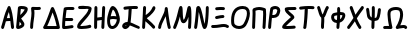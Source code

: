 SplineFontDB: 3.2
FontName: SingScript.sg_greek
FullName: SingScript.sg "greek" module
FamilyName: SingScript.sg
Weight: Regular
Copyright: Copyright (c) 2025, 05524F.sg (Singapore)
Version: v2
ItalicAngle: 0
UnderlinePosition: -100
UnderlineWidth: 67
Ascent: 600
Descent: 300
InvalidEm: 0
sfntRevision: 0x00010000
LayerCount: 2
Layer: 0 0 "Back" 1
Layer: 1 0 "Fore" 0
XUID: [1021 768 647112374 32286]
StyleMap: 0x0040
FSType: 0
OS2Version: 4
OS2_WeightWidthSlopeOnly: 0
OS2_UseTypoMetrics: 1
CreationTime: 1740441635
ModificationTime: 1753223858
PfmFamily: 65
TTFWeight: 400
TTFWidth: 5
LineGap: 81
VLineGap: 0
Panose: 3 0 5 3 0 0 0 0 0 0
OS2TypoAscent: 600
OS2TypoAOffset: 0
OS2TypoDescent: -300
OS2TypoDOffset: 0
OS2TypoLinegap: 81
OS2WinAscent: 590
OS2WinAOffset: 0
OS2WinDescent: 233
OS2WinDOffset: 0
HheadAscent: 590
HheadAOffset: 0
HheadDescent: -233
HheadDOffset: 0
OS2SubXSize: 585
OS2SubYSize: 630
OS2SubXOff: 0
OS2SubYOff: 126
OS2SupXSize: 585
OS2SupYSize: 630
OS2SupXOff: 0
OS2SupYOff: 432
OS2StrikeYSize: 44
OS2StrikeYPos: 232
OS2CapHeight: 467
OS2XHeight: 300
OS2Vendor: '5524'
OS2CodePages: 00000001.00000000
OS2UnicodeRanges: 80000003.10000000.00000000.00000000
MarkAttachClasses: 1
DEI: 91125
LangName: 1033 "" "" "" "" "" "Version v2"
Encoding: Custom
UnicodeInterp: none
NameList: AGL For New Fonts
DisplaySize: -48
AntiAlias: 1
FitToEm: 0
WidthSeparation: 50
WinInfo: 0 27 3
BeginPrivate: 6
BlueValues 21 [0 0 300 300 467 467]
OtherBlues 11 [-233 -233]
StdHW 4 [67]
StdVW 4 [67]
StemSnapH 33 [52 59 63 67 73 78 86 93 159 167]
StemSnapV 4 [67]
EndPrivate
Grid
0 -200 m 24
 351 -200 549 -200 900 -200 c 1048
0 -233 m 24
 351 -233 549 -233 900 -233 c 1048
250 211 m 24
 289 211 311 211 350 211 c 1048
250 100 m 24
 289 100 311 100 350 100 c 1048
250 -100 m 24
 289 -100 311 -100 350 -100 c 1048
250 -255 m 24
 289 -255 311 -255 350 -255 c 1048
100 511 m 24
 139 511 161 511 200 511 c 1048
100 400 m 24
 139 400 161 400 200 400 c 1048
100 200 m 24
 139 200 161 200 200 200 c 1048
100 45 m 24
 139 45 161 45 200 45 c 1048
0 433 m 24
 349 433 549 433 900 433 c 1048
0 467 m 24
 350 467 549 467 900 467 c 1048
0 267 m 24
 350 267 549 267 900 267 c 1048
0 300 m 24
 350 300 549 300 900 300 c 1048
0 33 m 24
 351 33 549 33 900 33 c 1048
0 0 m 24
 351 0 549 0 900 0 c 1048
EndSplineSet
TeXData: 1 0 0 346030 173015 115343 0 1048576 115343 783286 444596 497025 792723 393216 433062 380633 303038 157286 324010 404750 52429 2506097 1059062 262144
BeginChars: 24 24

StartChar: Alpha
Encoding: 0 913 0
Width: 341
Flags: W
HStem: 0 21G<50 66 273.5 291> 154 66<154.701 224> 447 20G<199 211.5>
VStem: 25 65<3.5332 44.8608>
LayerCount: 2
Fore
SplineSet
25 34 m 0
 25 37 25 39 26 40 c 0
 27 41 28 42 28 45 c 0
 47 97 57 130 74 186 c 0
 113 317 135 375 175 449 c 0
 183 461 193 467 205 467 c 0
 218 467 231 458 236 445 c 0
 271 349 285 285 302 138 c 0
 304 119 311 74 314 50 c 0
 315 41 316 34 316 34 c 0
 316 16 300 0 282 0 c 0
 265 0 251 13 249 29 c 0
 247 42 243 71 233 154 c 1
 215 154 l 2
 214 154 213 154 212 154 c 0
 211 154 210 153 209 153 c 2
 196 153 l 2
 161 152 147 151 132 147 c 1
 124 120 110 78 90 22 c 0
 85 9 73 0 59 0 c 0
 41 0 25 16 25 34 c 0
224 221 m 1
 219 261 212 296 199 344 c 1
 183 310 171 276 154 218 c 1
 165 220 170 220 207 220 c 2
 220 220 l 2
 221 220 221 220 222 220 c 0
 223 220 223 221 224 221 c 1
EndSplineSet
EndChar

StartChar: Beta
Encoding: 1 914 1
Width: 313
Flags: W
HStem: 0 73<95 133.27> 399 68<131 215.302>
VStem: 144 67<86.4524 129.572>
LayerCount: 2
Fore
SplineSet
25 42 m 0
 25 47 36 141 46 235 c 0
 56 329 66 422 66 427 c 0
 69 455 93 467 146 467 c 0
 235 467 288 443 288 402 c 0
 288 351 249 302 142 217 c 0
 141 216 141 215 140 215 c 0
 139 215 138 214 137 213 c 1
 162 188 162 188 195 144 c 0
 208 127 211 119 211 103 c 0
 211 72 195 50 157 28 c 0
 132 12 95 0 72 0 c 0
 44 0 25 17 25 42 c 0
131 399 m 1
 131 393 120 296 118 284 c 1
 143 296 209 366 218 390 c 0
 217 391 217 391 216 391 c 0
 194 397 171 400 146 400 c 2
 142 400 l 2
 141 400 141 400 140 400 c 0
 139 400 139 399 138 399 c 2
 131 399 l 1
103 152 m 1
 103 150 103 150 95 73 c 1
 103 73 136 92 144 101 c 1
 144 103 l 2
 141 112 131 124 103 152 c 1
EndSplineSet
EndChar

StartChar: Gamma
Encoding: 2 915 2
Width: 293
VWidth: 0
Flags: HW
LayerCount: 2
Fore
SplineSet
185.6953125 463.375976562 m 0
 213.630859375 463.375976562 234.072265625 466.510742188 234.5625 466.510742188 c 0
 253.053710938 466.510742188 268.06640625 451.497070312 268.06640625 433.005859375 c 0
 268.06640625 416.401367188 255.9609375 402.6015625 240.0390625 399.95703125 c 0
 222.986328125 397.114257812 204.439453125 396.375976562 185.6953125 396.375976562 c 0
 161.96875 396.375976562 138.03515625 397.704101562 119.006835938 398.749023438 c 1
 121.625 375.184570312 122.747070312 353.219726562 122.747070312 332.409179688 c 0
 122.747070312 224.874023438 93.515625 153.271484375 91.9970703125 32.5712890625 c 0
 91.767578125 14.263671875 76.845703125 -0.515625 58.5 -0.515625 c 0
 40.0107421875 -0.515625 25 14.4951171875 25 32.984375 c 0
 25 143.62109375 55.7470703125 236.255859375 55.7470703125 332.409179688 c 0
 55.7470703125 360.50390625 53.4677734375 391.038085938 47.47265625 426.364257812 c 0
 47.1708984375 428.147460938 46.9931640625 430.06640625 46.9931640625 432.0859375 c 0
 46.9931640625 450.700195312 60.96875 459.999023438 65.3330078125 462.310546875 c 0
 70.35546875 464.970703125 74.390625 467.017578125 89.6376953125 467.017578125 c 0
 109.313476562 467.017578125 148.642578125 463.375976562 185.6953125 463.375976562 c 0
EndSplineSet
EndChar

StartChar: uni0394
Encoding: 3 916 3
Width: 428
VWidth: 0
Flags: HW
LayerCount: 2
Fore
SplineSet
58.5205078125 -0.5 m 2
 39.947265625 -0.5 25 14.6337890625 25 32.99609375 c 0
 25 37.1494140625 25.82421875 44.171875 30.3916015625 51.2109375 c 0
 82.794921875 131.974609375 139.883789062 281.0625 173.770507812 370.57421875 c 0
 199.635742188 438.896484375 203.389648438 448.28125 212.0625 456.770507812 c 0
 216.544921875 461.158203125 224.521484375 466.71875 236.162109375 466.71875 c 0
 249.317382812 466.71875 259.958984375 458.14453125 264.298828125 451.721679688 c 0
 293.178710938 408.979492188 376.330078125 195.9453125 402.564453125 38.5390625 c 0
 402.868164062 36.7158203125 403.026367188 34.841796875 403.026367188 32.958984375 c 0
 403.026367188 14.6708984375 388.186523438 -0.533203125 369.4921875 -0.533203125 c 2
 58.5205078125 -0.5 l 2
329.005859375 66.5 m 1
 325.850585938 81.2646484375 298.25 207.526367188 238.321289062 351.807617188 c 1
 237.705078125 350.18359375 237.083007812 348.541992188 236.455078125 346.8828125 c 0
 208.15625 272.133789062 164.674804688 156.124023438 116.836914062 66.5 c 1
 329.005859375 66.5 l 1
EndSplineSet
EndChar

StartChar: Epsilon
Encoding: 4 917 4
Width: 329
Flags: W
HStem: 0 67<92 248.949> 168 68<104 273.515> 400 66<125.516 300.515>
VStem: 25 67<67 164.01>
LayerCount: 2
Fore
SplineSet
92 67 m 1
 132 69 198 78 230 83 c 0
 241 85 248 86 249 86 c 0
 267 86 283 70 283 52 c 0
 283 36 267 19 252 19 c 0
 219 15 212 14 198 12 c 0
 143 3 111 0 76 0 c 2
 58 0 l 2
 40 0 26 15 26 33 c 2
 26 49 l 2
 26 50 26 51 26 52 c 0
 26 53 25 54 25 55 c 0
 25 147 38 283 61 427 c 1
 61 458 90 466 208 466 c 0
 246 466 250 466 250 466 c 0
 250 466 247 466 271 465 c 0
 290 464 304 450 304 432 c 0
 304 414 288 399 270 399 c 2
 269 399 l 2
 221 400 221 400 208 400 c 2
 184 400 l 2
 180 400 176 400 172 400 c 0
 168 400 165 401 161 401 c 0
 147 401 136 400 125 398 c 1
 115 331 108 281 104 236 c 1
 243 236 l 2
 261 236 277 220 277 202 c 0
 277 184 261 168 243 168 c 2
 97 168 l 1
 93 120 92 90 92 67 c 1
EndSplineSet
EndChar

StartChar: Zeta
Encoding: 5 918 5
Width: 378
Flags: W
HStem: 0 67<97.2188 289.906> 393 67<50.2926 204.682> 400 67<54.1391 282.072>
LayerCount: 2
Fore
SplineSet
352 404 m 1xa0
 352 399 l 1
 344 333 309 282 201 180 c 0
 153 137 104 85 96 69 c 1
 116 67 117 67 126 67 c 0
 182 67 261 77 303 90 c 0
 305 91 305 91 312 91 c 0
 330 91 345 75 345 57 c 0
 345 42 335 29 321 25 c 0
 270 10 190 0 126 0 c 0
 52 0 25 15 25 57 c 0
 25 108 83 162 145 219 c 0
 205 274 267 332 283 393 c 1xc0
 263 397 235 400 206 400 c 0xa0
 178 400 143 398 83 393 c 1
 80 393 l 2
 62 393 47 409 47 427 c 0
 47 444 60 458 77 460 c 0xc0
 157 466 178 467 206 467 c 0
 308 467 353 448 353 405 c 0
 353 404 353 404 352 404 c 1xa0
EndSplineSet
EndChar

StartChar: Eta
Encoding: 6 919 6
Width: 299
Flags: W
HStem: 0 21G<50 68 213 231> 183 68<96.6828 196> 447 20G<56 74 231 249>
VStem: 28 66<4.02832 172.395 238 432.512> 188 67<3.48541 175.506> 207 67<255.041 463.515>
LayerCount: 2
Fore
SplineSet
25 34 m 0xf8
 25 50 26 142 28 234 c 0
 30 326 32 418 32 434 c 0
 32 452 47 467 65 467 c 0
 83 467 99 452 99 434 c 0
 99 403 98 324 96 238 c 1
 106 240 195 251 198 251 c 0
 202 338 204 374 207 435 c 0
 208 453 222 467 240 467 c 0
 258 467 274 451 274 433 c 2
 274 430 l 2xf4
 272 406 255 48 255 32 c 0
 254 14 240 0 222 0 c 0
 204 0 188 16 188 34 c 2
 188 39 l 1
 191 82 193 118 196 183 c 1
 194 183 110 172 94 170 c 1
 94 158 l 2
 92 38 92 38 92 33 c 0
 92 15 77 0 59 0 c 0
 41 0 25 16 25 34 c 0xf8
EndSplineSet
EndChar

StartChar: Theta
Encoding: 7 920 7
Width: 337
VWidth: 0
Flags: HW
LayerCount: 2
Fore
SplineSet
141.276367188 -0.7060546875 m 0
 106.693359375 -0.7060546875 25 15.3232421875 25 166.793945312 c 0
 25 204.095703125 29.7060546875 234.505859375 32.716796875 247.551757812 c 0
 43.2724609375 293.293945312 71.5771484375 402.875 109.090820312 445.340820312 c 0
 117.35546875 454.696289062 130.412109375 467.142578125 151.479492188 467.142578125 c 0
 165.584960938 467.142578125 215.159179688 453.303710938 252.823242188 390.3046875 c 0
 277.155273438 349.60546875 291.135742188 301.209960938 305.499023438 252.474609375 c 0
 310.291015625 236.215820312 312.44921875 219.590820312 312.44921875 203.0859375 c 0
 312.44921875 99.9853515625 230.390625 -0.7060546875 141.276367188 -0.7060546875 c 0
160.594726562 267.796875 m 0
 177.15234375 267.796875 185.462890625 267.796875 232.939453125 261.147460938 c 1
 211.995117188 329.325195312 192.084960938 377.743164062 155.829101562 396.515625 c 1
 149.643554688 387.611328125 129.083984375 353.125976562 105.5 262.919921875 c 1
 125.506835938 266.44140625 143.826171875 267.796875 160.594726562 267.796875 c 0
244.950195312 192.161132812 m 1
 218.795898438 194.6484375 192.506835938 200.796875 160.594726562 200.796875 c 0
 141.162109375 200.796875 119.287109375 198.610351562 92.9013671875 191.547851562 c 1
 92.3564453125 183.737304688 92 175.334960938 92 166.793945312 c 0
 92 146.485351562 94.3193359375 89.9775390625 119.387695312 72.3955078125 c 0
 121.55859375 70.873046875 128.086914062 66.2939453125 141.276367188 66.2939453125 c 0
 187.395507812 66.2939453125 239.18359375 128.056640625 244.950195312 192.161132812 c 1
EndSplineSet
EndChar

StartChar: Iota
Encoding: 8 921 8
Width: 449
Flags: W
HStem: -9 69<97.0462 126.533> 0 65<350.058 420.414> 400 67<241.419 379.707>
VStem: 167 74<181.985 393.741>
LayerCount: 2
Fore
SplineSet
390 0 m 0x70
 379 0 345 14 307 30 c 0
 270 46 229 63 200 71 c 1
 181 28 133 -9 95 -9 c 0xb0
 59 -9 25 27 25 65 c 0
 25 108 82 147 145 147 c 2
 149 147 l 1
 160 215 164 252 167 314 c 0
 168 350 170 368 173 395 c 1
 166 394 136 391 113 388 c 0
 99 386 88 385 88 385 c 0
 70 385 54 401 54 419 c 0
 54 436 67 450 83 452 c 0
 166 463 222 467 292 467 c 2
 319 467 l 2
 321 467 323 466 326 466 c 0
 329 466 332 466 334 466 c 2
 350 466 l 2
 368 466 383 451 383 433 c 0
 383 415 368 399 350 399 c 2
 349 399 l 2
 346 399 344 400 342 400 c 0
 340 400 337 400 334 400 c 2
 292 400 l 2
 255 400 250 400 241 399 c 1
 241 394 l 1
 232 271 223 182 215 137 c 1
 254 126 287 111 320 97 c 0
 346 86 371 75 401 65 c 0
 415 59 424 48 424 34 c 0
 424 16 408 0 390 0 c 0x70
94 62 m 1
 97 59 l 1
 98 60 98 60 99 60 c 0
 110 64 117 69 127 79 c 1
 114 77 103 71 94 62 c 1
EndSplineSet
EndChar

StartChar: Kappa
Encoding: 9 922 9
Width: 350
Flags: W
HStem: 0 21G<50 68> 447 20G<71 89>
VStem: 47 67<290.058 463.515> 261 64<408.696 459.515>
LayerCount: 2
Fore
SplineSet
325 429 m 0
 325 381 228 277 130 219 c 1
 143 206 163 190 186 172 c 0
 224 142 271 106 311 61 c 0
 316 55 319 47 319 39 c 0
 319 21 304 6 286 6 c 0
 276 6 267 10 261 17 c 0
 224 59 124 138 103 154 c 0
 101 156 99 157 99 157 c 1
 92 32 l 2
 91 14 77 0 59 0 c 0
 41 0 25 16 25 34 c 0
 26 37 39 263 47 435 c 0
 48 453 62 467 80 467 c 0
 98 467 114 451 114 433 c 0
 114 432 114 436 106 283 c 1
 182 328 232 380 261 443 c 0
 266 455 277 463 291 463 c 0
 309 463 325 447 325 429 c 0
EndSplineSet
EndChar

StartChar: Lambda
Encoding: 10 923 10
Width: 335
VWidth: 0
Flags: HW
LayerCount: 2
Fore
SplineSet
208.547851562 466.495117188 m 0
 225.596679688 466.495117188 239.9375 453.673828125 241.79296875 436.666015625 c 1
 241.79296875 436.666015625 272.227539062 162.271484375 308.563476562 42.7451171875 c 0
 309.500976562 39.66015625 310.005859375 36.3876953125 310.005859375 32.998046875 c 0
 310.005859375 14.5048828125 294.9921875 -0.5087890625 276.499023438 -0.5087890625 c 0
 261.395507812 -0.5087890625 248.61328125 9.505859375 244.447265625 23.2548828125 c 0
 224.893554688 87.576171875 207.896484375 186.18359375 195.63671875 270.120117188 c 1
 185.104492188 248.590820312 173.745117188 227.190429688 162.568359375 206.067382812 c 0
 129.805664062 144.15234375 96.0322265625 80.3251953125 91.890625 30.208984375 c 0
 90.4677734375 12.958984375 76.0517578125 -0.5654296875 58.501953125 -0.5654296875 c 0
 40.01171875 -0.5654296875 25 14.4462890625 25 32.9365234375 c 0
 25 33.8759765625 25.0390625 34.806640625 25.1201171875 35.791015625 c 0
 35.6474609375 163.168945312 175.185546875 320.692382812 175.185546875 425.826171875 c 0
 175.185546875 428.036132812 175.005859375 432.916015625 175.005859375 432.987304688 c 0
 175.005859375 451.45703125 189.979492188 466.495117188 208.547851562 466.495117188 c 0
EndSplineSet
EndChar

StartChar: Mu
Encoding: 11 924 11
Width: 462
Flags: W
HStem: 0 21G<50 65.5 386 403.5> 447 20G<192.5 214.5 380.5 407.5>
VStem: 25 64<3.51229 45.6762> 128 113<263.297 395.892> 361 67<3.53394 230.081> 370 67<16.1525 241.845>
LayerCount: 2
Fore
SplineSet
28 46 m 2xf4
 28 47 l 1
 29 47 29 47 29 48 c 0
 75 139 105 247 128 329 c 0
 145 389 157 436 170 453 c 0
 177 462 187 467 198 467 c 0
 231 467 238 449 241 353 c 0
 244 253 250 209 262 186 c 1
 294 206 314 293 330 362 c 0
 339 404 347 439 356 450 c 0
 364 461 374 467 387 467 c 0
 428 467 437 424 437 233 c 0xf4
 437 171 434 92 428 30 c 0
 426 13 412 0 395 0 c 0
 377 0 361 16 361 34 c 2
 361 38 l 1xf8
 367 96 370 163 370 233 c 2
 370 246 l 1
 340 158 305 117 259 117 c 0
 213 117 188 160 179 255 c 1
 149 155 120 79 89 18 c 0
 84 7 72 0 59 0 c 0
 41 0 25 16 25 34 c 0
 25 38 25 39 28 46 c 2xf4
EndSplineSet
EndChar

StartChar: Nu
Encoding: 12 925 12
Width: 380
Flags: W
HStem: 0 21G<50 66.834 241.036 279.985> 447 20G<109.299 140.742 313 331>
VStem: 289 66<219.597 464.05>
LayerCount: 2
Fore
SplineSet
26 36 m 1
 26 40 l 1
 55.0796079484 190.529735262 65.2269729903 402.526313569 76 437 c 0
 81.8793081121 454.637924336 99.5982832302 467 119 467 c 0
 162.483132851 467 181.534296054 425.808295777 230 227 c 0
 230.775255129 226.224744871 231 225.101020514 231 222 c 0
 249.363310476 145.792261524 254.36880455 126.103984832 261 104 c 1
 276.148832436 169.644940554 289 321.105129706 289 434 c 0
 289 452 304 467 322 467 c 0
 340 467 355 452 355 434 c 0
 355 341.121279716 347.259659246 223.794009333 336 146 c 0
 319.986998298 40.9146763279 298.969185115 0 261 0 c 0
 221.072468193 0 207.100146844 33.5848458101 152 262 c 0
 138.875186817 315.43673939 135.376761703 328.794362549 130 346 c 1
 113.961048548 162.554492766 106.963720508 103.813765276 92 27 c 0
 88.934507657 11.6725382848 74.6680719755 0 59 0 c 0
 41 0 25 16 25 34 c 0
 25 34.5857864376 25.4142135624 35.4142135624 26 36 c 1
EndSplineSet
EndChar

StartChar: Xi
Encoding: 13 926 13
Width: 451
VWidth: 0
Flags: HW
LayerCount: 2
Fore
SplineSet
245.948242188 399.069335938 m 0
 214.825195312 399.069335938 150.514648438 393.497070312 149.548828125 393.497070312 c 0
 131.059570312 393.497070312 116.047851562 408.508789062 116.047851562 426.999023438 c 0
 116.047851562 444.626953125 129.692382812 459.092773438 146.987304688 460.403320312 c 0
 218.897460938 465.850585938 221.782226562 466.069335938 245.948242188 466.069335938 c 0
 263.5703125 466.069335938 282.45703125 465.250976562 306.189453125 463.397460938 c 0
 323.447265625 462.048828125 337.05078125 447.599609375 337.05078125 429.999023438 c 0
 337.05078125 411.508789062 322.0390625 396.497070312 303.548828125 396.497070312 c 0
 302.66015625 396.497070312 301.779296875 396.532226562 300.970703125 396.59765625 c 2
 300.908203125 396.59765625 l 1
 278.368164062 398.358398438 261.436523438 399.069335938 245.948242188 399.069335938 c 0
291.548828125 210.5 m 0
 235.799804688 210.5 166.353515625 187.490234375 147.549804688 187.490234375 c 0
 129.057617188 187.490234375 114.044921875 202.50390625 114.044921875 220.995117188 c 0
 114.044921875 237.451171875 125.934570312 251.15234375 141.584960938 253.969726562 c 0
 155.459960938 256.466796875 169.087890625 259.434570312 182.91796875 262.453125 c 0
 216.181640625 269.713867188 251.01953125 277.5 291.548828125 277.5 c 0
 310.038085938 277.5 325.048828125 262.489257812 325.048828125 244 c 0
 325.048828125 225.510742188 310.038085938 210.5 291.548828125 210.5 c 0
314.415039062 22.7041015625 m 0
 260.970703125 22.7041015625 185.934570312 -1.2041015625 87.0419921875 -1.2041015625 c 0
 77.2294921875 -1.2041015625 67.1708984375 -0.970703125 56.8623046875 -0.4580078125 c 0
 39.1064453125 0.4228515625 25 15.078125 25 33.001953125 c 0
 25 51.4912109375 40.0107421875 66.501953125 58.5009765625 66.501953125 c 0
 60.73046875 66.501953125 70.7353515625 65.7958984375 87.0419921875 65.7958984375 c 0
 181.071289062 65.7958984375 250.709960938 89.7041015625 314.415039062 89.7041015625 c 0
 347.879882812 89.7041015625 381.8984375 82.455078125 412.4453125 59.9462890625 c 0
 420.725585938 53.845703125 426.1015625 44.02734375 426.1015625 32.9638671875 c 0
 426.1015625 14.4765625 411.091796875 -0.5322265625 392.60546875 -0.5322265625 c 0
 368.0546875 -0.5322265625 369.056640625 22.7041015625 314.415039062 22.7041015625 c 0
EndSplineSet
EndChar

StartChar: Omicron
Encoding: 14 927 14
Width: 473
Flags: W
HStem: 0 68<126.86 276.423> 400 67<191.809 353.922>
VStem: 25 67<98.5669 293.421> 381 67<219.063 375.615>
LayerCount: 2
Fore
SplineSet
283 400 m 2
 158 399 92 322 92 179 c 0
 92 166 93 156 96 123 c 0
 100 94 151 68 204 68 c 0
 248 68 285 85 307 115 c 0
 353 182 381 258 381 315 c 0
 381 374 352 400 285 400 c 2
 283 400 l 2
25 179 m 0
 25 360 120 466 282 467 c 2
 285 467 l 2
 388 467 448 411 448 315 c 0
 448 244 413 148 362 76 c 0
 328 28 270 0 203 0 c 0
 112 0 37 50 29 116 c 0
 26 155 25 165 25 179 c 0
EndSplineSet
EndChar

StartChar: Pi
Encoding: 15 928 15
Width: 366
VWidth: 0
Flags: HW
LayerCount: 2
Fore
SplineSet
35.736328125 314.775390625 m 0
 35.736328125 360.953125 32.998046875 399.147460938 32.998046875 400 c 0
 32.998046875 409.318359375 36.810546875 417.752929688 42.958984375 423.828125 c 0
 46.70703125 432.069335938 53.6962890625 438.529296875 62.2939453125 441.577148438 c 2
 62.3193359375 441.5859375 l 2
 104.927734375 456.6875 141.401367188 466.555664062 182.2265625 466.555664062 c 0
 244.083007812 466.555664062 308.998046875 441.232421875 310.15234375 440.622070312 c 0
 323.9140625 437.400390625 334.422851562 425.685546875 335.837890625 411.317382812 c 0
 339.400390625 375.142578125 340.77734375 340.077148438 340.77734375 305.82421875 c 0
 340.77734375 210.325195312 330.516601562 126.276367188 325.9609375 31.3701171875 c 0
 325.109375 13.63671875 310.442382812 -0.5009765625 292.499023438 -0.5009765625 c 0
 274.009765625 -0.5009765625 258.999023438 14.5107421875 258.999023438 33 c 0
 258.999023438 33.546875 259.01171875 34.08984375 259.037109375 34.5830078125 c 2
 259.037109375 34.6298828125 l 1
 260.6875 69.01171875 263.142578125 102.61328125 265.565429688 135.833007812 c 0
 269.727539062 192.90625 273.77734375 248.829101562 273.77734375 305.82421875 c 0
 273.77734375 331.353515625 272.970703125 357.112304688 271.009765625 383.333984375 c 1
 233.514648438 394.912109375 186.486328125 398.77734375 182.2265625 399.555664062 c 0
 156.869140625 399.555664062 132.829101562 394.495117188 100.978515625 384.001953125 c 1
 102.22265625 359.624023438 102.736328125 336.71484375 102.736328125 314.775390625 c 0
 102.736328125 216.473632812 92.7841796875 141.91796875 91.9990234375 32.7548828125 c 0
 91.8671875 14.3779296875 76.9072265625 -0.5 58.5 -0.5 c 0
 40.0107421875 -0.5 25 14.5107421875 25 33 c 0
 25 122.604492188 35.736328125 223.866210938 35.736328125 314.775390625 c 0
EndSplineSet
EndChar

StartChar: Rho
Encoding: 16 929 16
Width: 324
Flags: W
HStem: 0 21G<50 68> 220 67<120 201.125> 400 67<137.564 228.969>
VStem: 25 86<25.7624 219.109> 232 67<320.511 392.926>
LayerCount: 2
Fore
SplineSet
184 467 m 0
 248 467 299 426 299 374 c 0
 299 343 277 288 255 263 c 0
 227 234 189 220 141 220 c 0
 120 220 117 220 111 221 c 1
 105 175 98 105 92 31 c 0
 91 14 77 0 59 0 c 0
 41 0 25 16 25 34 c 0
 25 87 66 389 77 420 c 0
 86 444 139 467 184 467 c 0
120 287 m 1
 141 287 l 2
 194 287 218 309 232 371 c 1
 232 374 l 2
 232 387 208 400 184 400 c 2
 182 400 l 1
 181 399 181 399 180 399 c 0
 163 396 149 392 137 387 c 1
 133 370 127 330 120 287 c 1
EndSplineSet
EndChar

StartChar: Sigma
Encoding: 17 931 17
Width: 374
VWidth: 0
Flags: HW
LayerCount: 2
Fore
SplineSet
315.5 466.500976562 m 0
 333.989257812 466.500976562 349 451.489257812 349 433 c 0
 349 414.861328125 334.552734375 400.0703125 316.546875 399.515625 c 0
 314.985351562 399.467773438 185.250976562 398.084960938 160.346679688 396.260742188 c 1
 190.612304688 353.25 272.067382812 311.014648438 293.724609375 273.520507812 c 0
 297.338867188 267.262695312 301 259.00390625 301 248 c 0
 301 231.397460938 290.409179688 221.260742188 276.822265625 209.141601562 c 0
 265.795898438 199.305664062 250.306640625 186.490234375 232.459960938 171.697265625 c 0
 191.237304688 137.528320312 143.448242188 97.7705078125 113.390625 66.421875 c 1
 119.075195312 66.228515625 125.163085938 66.1142578125 131.477539062 66.1142578125 c 0
 181.6640625 66.1142578125 249.846679688 70.5556640625 294.618164062 74.3779296875 c 2
 294.682617188 74.3828125 l 2
 295.6328125 74.4638671875 296.59375 74.505859375 297.564453125 74.505859375 c 0
 316.0546875 74.505859375 331.06640625 59.494140625 331.06640625 41.00390625 c 0
 331.06640625 23.484375 317.58984375 9.087890625 300.381835938 7.6220703125 c 0
 254.221679688 3.681640625 185.359375 -0.8857421875 131.477539062 -0.8857421875 c 0
 74.9384765625 -0.8857421875 53.298828125 3.6640625 39.84375 14.2119140625 c 0
 33.7890625 18.95703125 25 29.3720703125 25 44 c 0
 25 82.2666015625 75.818359375 128.869140625 189.745117188 223.301757812 c 0
 202.818359375 234.137695312 214.86328125 244.244140625 223.948242188 252.041992188 c 1
 196.80859375 275.821289062 150.149414062 305.559570312 117.733398438 342.337890625 c 0
 100.375976562 362.03125 83.8818359375 386.59765625 83.8818359375 417.66796875 c 0
 83.8818359375 457.734375 122.196289062 460.802734375 152.680664062 462.931640625 c 0
 185.270507812 465.208007812 313.87109375 466.500976562 315.5 466.500976562 c 0
EndSplineSet
EndChar

StartChar: Tau
Encoding: 18 932 18
Width: 397
Flags: W
HStem: 0 21G<143.5 162> 400 67<221 366.451>
VStem: 117 70<3.07007 161.572> 150 71<182.992 397>
LayerCount: 2
Fore
SplineSet
117 27 m 0xe0
 117 29 118 31 119 33 c 0
 120 35 121 37 121 39 c 0
 136 136 145 238 150 373 c 2
 150 378 l 2
 150 384 151 386 152 388 c 0
 153 390 154 391 154 397 c 1
 64 387 64 387 58 387 c 0
 40 387 25 402 25 420 c 0
 25 437 37 451 54 453 c 0
 136 463 183 467 235 467 c 0
 279 467 311 466 341 463 c 0
 358 462 372 447 372 429 c 0
 372 411 356 396 338 396 c 2
 336 396 l 2
 307 399 276 400 235 400 c 2
 221 400 l 1xd0
 221 314 205 135 187 28 c 0
 184 11 170 0 154 0 c 0
 133 0 117 11 117 27 c 0xe0
EndSplineSet
EndChar

StartChar: Upsilon
Encoding: 19 933 19
Width: 313
Flags: W
HStem: 0 21G<138 156> 447 20G<50 65.5 248.5 263>
VStem: 25 65<391.477 463.515> 114 66<3.2926 248.014>
LayerCount: 2
Fore
SplineSet
186 181 m 0
 186 153 185 135 183 116 c 0
 181 97 180 79 180 51 c 2
 180 34 l 2
 180 16 165 0 147 0 c 0
 129 0 114 15 114 33 c 2
 114 46 l 2
 114 47 114 47 114 48 c 0
 114 49 113 50 113 51 c 0
 113 66 114 92 116 118 c 0
 118 144 119 171 119 186 c 0
 119 216 119 220 117 232 c 1
 91 249 71 289 46 373 c 1
 45 373 45 373 45 374 c 0
 44 377 42 382 40 389 c 0
 34 406 25 430 25 433 c 0
 25 451 41 467 59 467 c 0
 72 467 85 459 90 446 c 0
 97 428 101 415 114 379 c 0
 128 337 138 312 149 294 c 1
 158 308 167 330 177 353 c 0
 191 386 206 423 227 453 c 0
 233 462 243 467 254 467 c 0
 272 467 288 452 288 434 c 0
 288 422 287 421 283 416 c 0
 277 409 266 393 239 328 c 0
 214 268 202 247 184 233 c 1
 186 221 186 216 186 181 c 0
EndSplineSet
EndChar

StartChar: Phi
Encoding: 20 934 20
Width: 370
VWidth: 0
Flags: HW
LayerCount: 2
Fore
SplineSet
92 250.422851562 m 0
 92 229.068359375 101.06640625 207.594726562 115.418945312 196.696289062 c 0
 125.677734375 188.907226562 140.134765625 184.072265625 156.859375 183.301757812 c 1
 159.421875 221.828125 161.140625 258.341796875 161.8828125 296.693359375 c 1
 154.245117188 295.2109375 106.346679688 285.262695312 105.784179688 285.150390625 c 0
 98.0498046875 283.603515625 92 266.291992188 92 250.422851562 c 0
162.174804688 365.008789062 m 1
 161.819335938 400.439453125 160.688476562 432.244140625 160.688476562 433 c 0
 160.688476562 451.489257812 175.69921875 466.5 194.188476562 466.5 c 0
 212.305664062 466.5 227.083007812 452.087890625 227.670898438 434.112304688 c 0
 228.3828125 412.337890625 228.854492188 391.771484375 229.099609375 372.063476562 c 0
 230.048828125 372.072265625 230.999023438 372.077148438 231.951171875 372.077148438 c 0
 252.032226562 372.077148438 272.66015625 369.895507812 293.657226562 364.418945312 c 0
 311.782226562 359.690429688 344.784179688 342.59765625 344.784179688 294.84765625 c 0
 344.784179688 255.568359375 322.166015625 212.942382812 309.845703125 192.650390625 c 0
 300.092773438 176.586914062 274.170898438 143.178710938 219.77734375 125.498046875 c 1
 217.40625 95.8193359375 214.645507812 64.4228515625 211.553710938 29.97265625 c 0
 210.021484375 12.8984375 195.657226562 -0.501953125 178.1875 -0.501953125 c 0
 159.697265625 -0.501953125 144.685546875 14.509765625 144.685546875 33 c 0
 144.685546875 33.837890625 151.270507812 109.791015625 151.821289062 116.465820312 c 1
 68.9833984375 121.1328125 25 182.849609375 25 250.422851562 c 0
 25 278.31640625 32.404296875 307.051757812 52.599609375 328.4140625 c 0
 62.7900390625 339.194335938 76.5986328125 347.650390625 92.59375 350.849609375 c 0
 93.2900390625 350.989257812 146.796875 362.239257812 162.174804688 365.008789062 c 1
278.293945312 299.03515625 m 1
 278.293945312 299.03515625 278.29296875 299.036132812 278.293945312 299.03515625 c 1
231.951171875 305.077148438 m 0
 230.982421875 305.077148438 230.010742188 305.0703125 229.03515625 305.056640625 c 0
 228.497070312 269.526367188 227.150390625 235.771484375 225.111328125 201.18359375 c 1
 237.387695312 208.740234375 246.842773438 217.978515625 252.532226562 227.349609375 c 0
 254.495117188 230.58203125 277.784179688 269.474609375 277.784179688 294.84765625 c 0
 277.784179688 299.303710938 277.263671875 299.439453125 276.720703125 299.581054688 c 0
 261.802734375 303.47265625 247.1484375 305.077148438 231.951171875 305.077148438 c 0
EndSplineSet
EndChar

StartChar: Chi
Encoding: 21 935 21
Width: 427
Flags: W
HStem: 0 21G<49 62.5 308 322> 447 20G<108 124 364.5 378>
VStem: 83 65<412.141 463.515>
LayerCount: 2
Fore
SplineSet
25 33 m 0
 25 45 28 49 46 70 c 0
 65 92 101 133 167 225 c 1
 131 311 111 359 100 386 c 0
 97.1565341144 393.582575695 88.9228694004 411.945549047 88.9228694004 412.138210028 c 0
 88.9228694004 412.139227148 88.9230988834 412.139737838 88.923559854 412.139737838 c 0
 88.927905678 412.139737838 88.9528258251 412.09434835 89 412 c 1
 88 415 87 418 86 420 c 2
 84 424 83 428 83 433 c 0
 83 451 99 467 117 467 c 0
 131 467 143 459 148 447 c 0
 152 439 152 439 203 314 c 2
 213 289 l 1
 260 352 300 403 344 455 c 0
 351 463 360 467 369 467 c 0
 387 467 402 452 402 434 c 0
 402 424 400 417 395 412 c 0
 340 347 287 276 261 240 c 0
 251 227 245 218 244 217 c 1
 287 126 314 88 330 66 c 0
 341 51 346 44 346 33 c 0
 346 15 331 0 313 0 c 0
 303 0 293 5 286 14 c 0
 252 60 227 100 199 156 c 1
 170 117 141 81 83 12 c 0
 76 4 67 0 58 0 c 0
 40 0 25 15 25 33 c 0
EndSplineSet
EndChar

StartChar: Psi
Encoding: 22 936 22
Width: 383
VWidth: 0
Flags: HW
LayerCount: 2
Fore
SplineSet
144.026367188 34.53125 m 1
 145.114257812 70.4365234375 146.181640625 95.275390625 148.948242188 161.018554688 c 1
 124.145507812 168.4765625 99.845703125 181.923828125 78.1767578125 202.973632812 c 0
 46.857421875 233.397460938 41.83203125 276.875976562 36.5361328125 322.694335938 c 0
 33.953125 345.03515625 31.291015625 367.423828125 25.9755859375 388.999023438 c 0
 25.3359375 391.541015625 25 394.23046875 25 396.998046875 c 0
 25 415.491210938 40.013671875 430.504882812 58.505859375 430.504882812 c 0
 74.23046875 430.504882812 87.4404296875 419.649414062 91.0419921875 405.029296875 c 0
 107.391601562 338.669921875 101.715820312 273.497070312 124.84765625 251.026367188 c 0
 133.501953125 242.619140625 142.493164062 236.241210938 151.75 231.553710938 c 1
 153.283203125 274.317382812 154.381835938 316.627929688 154.381835938 357.681640625 c 0
 154.381835938 382.529296875 153.98046875 408.415039062 153.0390625 432.150390625 c 2
 153.0390625 432.19140625 l 2
 153.021484375 432.59765625 153.01171875 433.047851562 153.01171875 433.5 c 0
 153.01171875 451.989257812 168.022460938 467 186.51171875 467 c 0
 204.549804688 467 219.276367188 452.713867188 219.985351562 434.848632812 c 0
 220.969726562 410.038085938 221.381835938 383.263671875 221.381835938 357.681640625 c 0
 221.381835938 313.081054688 220.133789062 267.537109375 218.44921875 221.927734375 c 1
 229.806640625 223.515625 241.15625 226.471679688 251.944335938 230.446289062 c 1
 251.944335938 230.446289062 l 2
 251.944335938 230.447265625 251.98046875 230.762695312 251.98046875 230.762695312 c 1
 254.260742188 232.977539062 263.352539062 243.694335938 272.747070312 280.942382812 c 0
 281.189453125 314.413085938 286.838867188 357.271484375 291.240234375 394.923828125 c 0
 293.185546875 411.568359375 307.3515625 424.501953125 324.514648438 424.501953125 c 0
 343.005859375 424.501953125 358.017578125 409.490234375 358.017578125 391 c 0
 358.017578125 389.671875 357.940429688 388.36328125 357.791992188 387.14453125 c 2
 357.784179688 387.076171875 l 2
 345.044921875 278.079101562 329.3046875 187.53125 275.080078125 167.553710938 c 0
 256.732421875 160.794921875 236.751953125 155.901367188 215.72265625 154.231445312 c 1
 213.447265625 100.30078125 212.099609375 68.8857421875 210.99609375 32.46875 c 0
 210.450195312 14.4560546875 195.65625 0 177.51171875 0 c 0
 159.022460938 0 144.01171875 15.0107421875 144.01171875 33.5 c 0
 144.01171875 33.845703125 144.016601562 34.189453125 144.026367188 34.498046875 c 2
 144.026367188 34.53125 l 1
EndSplineSet
EndChar

StartChar: uni03A9
Encoding: 23 937 23
Width: 591
VWidth: 0
Flags: HW
LayerCount: 2
Fore
SplineSet
120.020507812 1.72265625 m 0
 81.701171875 1.72265625 59.1171875 -0.50390625 58.501953125 -0.50390625 c 0
 40.01171875 -0.50390625 25 14.5078125 25 32.998046875 c 0
 25 50.455078125 38.3798828125 64.810546875 55.435546875 66.361328125 c 0
 75.470703125 68.1826171875 98.2138671875 68.72265625 120.020507812 68.72265625 c 0
 133.638671875 68.72265625 146.864257812 68.5009765625 158.62109375 68.197265625 c 1
 142.325195312 138.859375 124 232.751953125 124 305.7421875 c 0
 124 352.704101562 131.797851562 379.868164062 143.157226562 397.853515625 c 0
 174.780273438 447.923828125 248.08203125 466.801757812 311.474609375 466.801757812 c 0
 341.559570312 466.801757812 414.693359375 462.145507812 444.206054688 418.829101562 c 0
 466.577148438 385.994140625 474.698242188 346.9296875 474.698242188 307.1875 c 0
 474.698242188 271.139648438 467.0625 190.830078125 411.435546875 83.1298828125 c 1
 433.245117188 86.822265625 456.947265625 89.611328125 478.797851562 89.611328125 c 0
 508.291992188 89.611328125 528.263671875 84.2763671875 542.698242188 74.041015625 c 0
 553.258789062 66.552734375 562.556640625 54.134765625 565.3984375 39.353515625 c 2
 565.409179688 39.30078125 l 2
 565.8046875 37.2431640625 566.01171875 35.119140625 566.01171875 32.9462890625 c 0
 566.01171875 14.4541015625 550.999023438 -0.55859375 532.506835938 -0.55859375 c 0
 518.572265625 -0.55859375 506.614257812 7.9658203125 501.565429688 20.11328125 c 0
 497.997070312 21.0771484375 490.483398438 22.611328125 478.797851562 22.611328125 c 0
 429.46484375 22.611328125 351.794921875 0.82421875 351.794921875 0.82421875 c 2
 348.837890625 -0.0302734375 345.733398438 -0.4833984375 342.555664062 -0.4833984375 c 0
 323.849609375 -0.4833984375 309.006835938 14.7353515625 309.006835938 32.9814453125 c 0
 309.006835938 35.9658203125 309.37109375 44.001953125 314.94921875 52.05078125 c 0
 341.087890625 89.7646484375 367.295898438 139.76953125 384.981445312 190.563476562 c 0
 399.134765625 231.215820312 407.698242188 272.3046875 407.698242188 307.1875 c 0
 407.698242188 337.876953125 401.173828125 363.004882812 388.796875 381.170898438 c 0
 388.349609375 381.828125 369.38671875 399.801757812 311.474609375 399.801757812 c 0
 284.099609375 399.801757812 255.13671875 394.98046875 233.524414062 386.229492188 c 0
 216.000976562 379.135742188 204.838867188 370.05078125 199.846679688 362.146484375 c 0
 197.091796875 357.784179688 191 343.106445312 191 305.7421875 c 0
 191 229.384765625 217.015625 109.953125 234.052734375 41.0966796875 c 0
 234.578125 38.9716796875 235.0390625 36.2041015625 235.0390625 32.984375 c 0
 235.0390625 14.7119140625 220.193359375 -0.4990234375 201.477539062 -0.4990234375 c 0
 200.83984375 -0.4990234375 200.205078125 -0.4814453125 199.575195312 -0.4453125 c 2
 199.575195312 -0.4453125 161.514648438 1.72265625 120.020507812 1.72265625 c 0
EndSplineSet
EndChar
EndChars
EndSplineFont
